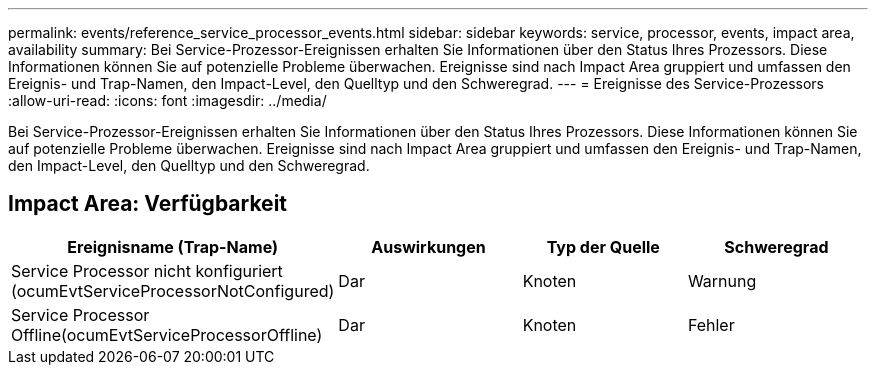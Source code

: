 ---
permalink: events/reference_service_processor_events.html 
sidebar: sidebar 
keywords: service, processor, events, impact area, availability 
summary: Bei Service-Prozessor-Ereignissen erhalten Sie Informationen über den Status Ihres Prozessors. Diese Informationen können Sie auf potenzielle Probleme überwachen. Ereignisse sind nach Impact Area gruppiert und umfassen den Ereignis- und Trap-Namen, den Impact-Level, den Quelltyp und den Schweregrad. 
---
= Ereignisse des Service-Prozessors
:allow-uri-read: 
:icons: font
:imagesdir: ../media/


[role="lead"]
Bei Service-Prozessor-Ereignissen erhalten Sie Informationen über den Status Ihres Prozessors. Diese Informationen können Sie auf potenzielle Probleme überwachen. Ereignisse sind nach Impact Area gruppiert und umfassen den Ereignis- und Trap-Namen, den Impact-Level, den Quelltyp und den Schweregrad.



== Impact Area: Verfügbarkeit

|===
| Ereignisname (Trap-Name) | Auswirkungen | Typ der Quelle | Schweregrad 


 a| 
Service Processor nicht konfiguriert (ocumEvtServiceProcessorNotConfigured)
 a| 
Dar
 a| 
Knoten
 a| 
Warnung



 a| 
Service Processor Offline(ocumEvtServiceProcessorOffline)
 a| 
Dar
 a| 
Knoten
 a| 
Fehler

|===